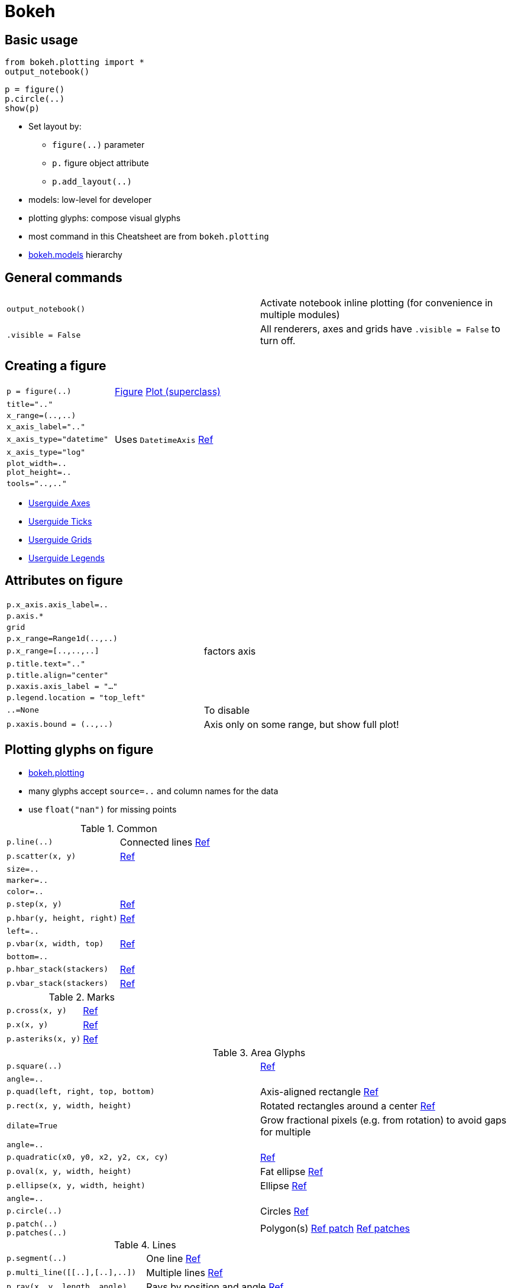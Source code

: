////
Status: Bokeh 0.12.13
TODO: *highlighting*
////

= Bokeh

:toc: left

== Basic usage

    from bokeh.plotting import *
    output_notebook()

    p = figure()
    p.circle(..)
    show(p)
   
* Set layout by:
** `figure(..)` parameter
** `p.` figure object attribute
** `p.add_layout(..)`
* models: low-level for developer
* plotting glyphs: compose visual glyphs
* most command in this Cheatsheet are from `bokeh.plotting`
* https://bokeh.pydata.org/en/latest/docs/reference/models.html[bokeh.models] hierarchy

== General commands

[cols="m,d"]
|===
| output_notebook()                         | Activate notebook inline plotting (for convenience in multiple modules)
| .visible = False                          | All renderers, axes and grids have `.visible = False` to turn off.
|===
   
== Creating a figure

[cols="m,d"]
|===
| p = figure(..)                            | https://bokeh.pydata.org/en/latest/docs/reference/plotting.html#bokeh.plotting.figure.figure[Figure] https://bokeh.pydata.org/en/latest/docs/reference/models/plots.html[Plot (superclass)]
| title=".."                                |
| x_range=(..,..)                           |
| x_axis_label=".."                         |
| x_axis_type="datetime"                    | Uses `DatetimeAxis` https://bokeh.pydata.org/en/latest/docs/reference/models/axes.html#bokeh.models.axes.DatetimeAxis[Ref]
| x_axis_type="log"                         |
| plot_width=.. +
  plot_height=..                            |
| tools="..,.."                             |
|===

* http://bokeh.pydata.org/en/latest/docs/user_guide/styling.html#axes[Userguide Axes]
* http://bokeh.pydata.org/en/latest/docs/user_guide/styling.html#tick-locations[Userguide Ticks]
* http://bokeh.pydata.org/en/latest/docs/user_guide/styling.html#grids[Userguide Grids]
* http://bokeh.pydata.org/en/latest/docs/user_guide/styling.html#legends[Userguide Legends]

== Attributes on figure

[cols="m,d"]
|===
| p.x_axis.axis_label=..                    |
| p.axis.*                                  |
| grid                                      |
| p.x_range=Range1d(..,..)                  |
| p.x_range=[..,..,..]                      | factors axis
| p.title.text=".."                         |
| p.title.align="center"                    |
| p.xaxis.axis_label = "..."                |
| p.legend.location = "top_left"            |
| ..=None                                   | To disable
| p.xaxis.bound = (..,..)                   | Axis only on some range, but show full plot!
|===

== Plotting glyphs on figure

* https://bokeh.pydata.org/en/latest/docs/reference/plotting.html[bokeh.plotting]
* many glyphs accept `source=..` and column names for the data
* use `float("nan")` for missing points

[cols="m,d"]
.Common
|===
| p.line(..)                                | Connected lines https://bokeh.pydata.org/en/latest/docs/reference/plotting.html#bokeh.plotting.figure.Figure.line[Ref]
| p.scatter(x, y)                           | https://bokeh.pydata.org/en/latest/docs/reference/plotting.html#bokeh.plotting.figure.Figure.scatter[Ref]
| size=..                                   |
| marker=..                                 |
| color=..                                  |
| p.step(x, y)                              | https://bokeh.pydata.org/en/latest/docs/reference/plotting.html#bokeh.plotting.figure.Figure.step[Ref]
| p.hbar(y, height, right)                  | https://bokeh.pydata.org/en/latest/docs/reference/plotting.html#bokeh.plotting.figure.Figure.hbar[Ref]
| left=..                                   |
| p.vbar(x, width, top)                     | https://bokeh.pydata.org/en/latest/docs/reference/plotting.html#bokeh.plotting.figure.Figure.vbar[Ref]
| bottom=..                                 |
| p.hbar_stack(stackers)                    | https://bokeh.pydata.org/en/latest/docs/reference/plotting.html#bokeh.plotting.figure.Figure.hbar_stack[Ref]
| p.vbar_stack(stackers)                    | https://bokeh.pydata.org/en/latest/docs/reference/plotting.html#bokeh.plotting.figure.Figure.vbar_stack[Ref]
|===

.Marks
[cols="m,d"]
|===
| p.cross(x, y)                             | https://bokeh.pydata.org/en/latest/docs/reference/plotting.html#bokeh.plotting.figure.Figure.cross[Ref]
| p.x(x, y)                                 | https://bokeh.pydata.org/en/latest/docs/reference/plotting.html#bokeh.plotting.figure.Figure.x[Ref]
| p.asteriks(x, y)                          | https://bokeh.pydata.org/en/latest/docs/reference/plotting.html#bokeh.plotting.figure.Figure.asterisk[Ref]
|===

.Area Glyphs
[cols="m,d"]
|===
| p.square(..)                              | https://bokeh.pydata.org/en/latest/docs/reference/plotting.html#bokeh.plotting.figure.Figure.square[Ref]
| angle=..                                  |
| p.quad(left, right, top, bottom)          | Axis-aligned rectangle https://bokeh.pydata.org/en/latest/docs/reference/plotting.html#bokeh.plotting.figure.Figure.quad[Ref]
| p.rect(x, y, width, height)               | Rotated rectangles around a center https://bokeh.pydata.org/en/latest/docs/reference/plotting.html#bokeh.plotting.figure.Figure.rect[Ref]
| dilate=True                               | Grow fractional pixels (e.g. from rotation) to avoid gaps for multiple
| angle=..                                  |
| p.quadratic(x0, y0, x2, y2, cx, cy)       | https://bokeh.pydata.org/en/latest/docs/reference/plotting.html#bokeh.plotting.figure.Figure.quadratic[Ref]
| p.oval(x, y, width, height)               | Fat ellipse https://bokeh.pydata.org/en/latest/docs/reference/plotting.html#bokeh.plotting.figure.Figure.oval[Ref]
| p.ellipse(x, y, width, height)            | Ellipse https://bokeh.pydata.org/en/latest/docs/reference/plotting.html#bokeh.plotting.figure.Figure.ellipse[Ref]
| angle=..                                  |
| p.circle(..)                              | Circles https://bokeh.pydata.org/en/latest/docs/reference/plotting.html#bokeh.plotting.figure.Figure.circle[Ref]
| p.patch(..) +
  p.patches(..)                             | Polygon(s) https://bokeh.pydata.org/en/latest/docs/reference/plotting.html#bokeh.plotting.figure.Figure.patch[Ref patch] https://bokeh.pydata.org/en/latest/docs/reference/plotting.html#bokeh.plotting.figure.Figure.patches[Ref patches]
|===

.Lines
[cols="m,d"]
|===
| p.segment(..)                             | One line https://bokeh.pydata.org/en/latest/docs/reference/plotting.html#bokeh.plotting.figure.Figure.segment[Ref]
| p.multi_line([[..],[..],..])              | Multiple lines https://bokeh.pydata.org/en/latest/docs/reference/plotting.html#bokeh.plotting.figure.Figure.multi_line[Ref]
| p.ray(x, y, length, angle)                | Rays by position and angle https://bokeh.pydata.org/en/latest/docs/reference/plotting.html#bokeh.plotting.figure.Figure.ray[Ref]
|===

.Images
[cols="m,d"]
|===
| p.image(..)                               | Scalar data https://bokeh.pydata.org/en/latest/docs/reference/plotting.html#bokeh.plotting.figure.Figure.image[Ref]
| p.image_rgba(..)                          | RGBA data https://bokeh.pydata.org/en/latest/docs/reference/plotting.html#bokeh.plotting.figure.Figure.image_rgba[Ref]
| p.image_url(..)                           | https://bokeh.pydata.org/en/latest/docs/reference/plotting.html#bokeh.plotting.figure.Figure.image_url[Ref]
|===

.Special
[cols="m,d"]
|===
| p.text(x, y, text)                        | https://bokeh.pydata.org/en/latest/docs/reference/plotting.html#bokeh.plotting.figure.Figure.text[Ref]
| p.bezier(..)                              | Cubic curves https://bokeh.pydata.org/en/latest/docs/reference/plotting.html#bokeh.plotting.figure.Figure.bezier[Ref bezier]
| p.graph(nodes, edges, layout)             | https://bokeh.pydata.org/en/latest/docs/reference/plotting.html#bokeh.plotting.figure.Figure.graph[Ref]
|===

* there are many glyphs:
** circles/ellipses, crosses, diamonds, asterisks, triangles (and inverted)
** _combinations_ with cross or X
** annulus/annulus_wedge, arc, wedges

Can use `p.select(..)` to find correct objects.

    renderer = p.circle(..)
    glyph = renderer.glyph
    glyph.size = ..
    
Selected und unselected glyphs

    renderer.selection_glyph = Circle(..)
    renderer.nonselection_glyph = Circle(..)

Models interface:

    p.add_glyph(data_source, initial_glyph, selection_glyph, nonselection_glyph)
    
Overlay tools also may have parameters


== Glyph options

[cols="m,d"]
|===
| size=..                                   |
| color=".."                                |
| alpha=..                                  |
| line_color=".."                           |
| line_width=..                             |
| line_alpha=..                             |
| line_join="miter"                         | How to join lines `"miter", "round", "bevel"`
| line_cap=".."                             | `"butt", "round", "square"`
| line_dash=".."                            | `"solid", "dashed", "dotted", "dotdash", "dashdot"`, array of integer pixel distance, string of spaced integers
| line_dash_offset                          |
| fill_color=".."                           |
| fill_alpha=..                             |
| text_font=".."                            |
| text_font_size=..                         |
| text_font_style="italic"                  | `"normal", "italic", "bold"`
| text_color=".."                           |
| text_alpha=..                             |
| text_align="left"                         | `"left", "right", "center"`
| text_baseline="top"                       | `"top", "middle", "bottom", "alphabetic", "hanging"`
| background_fill_* +
  border_fill_*                             | color, alpha
| outline_*                                 | Box around plot
| min_border_left                           | Border on plot
| selection_* +
  nonselection_*                            | Set styles of these
| hover_*                                   | Set hover properties
|===

== Colors

Palettes from `bokeh.palettes` (e.g. `bokeh.palettes.Set1_9`). Color names:

* named CSS colors (http://www.w3schools.com/colors/colors_names.asp)
* `"#RRGGBB"`, `"#RRGGBBAA"`
* `(r, g, b)` from 0 to 255
* `(r, g, b, a)` with a from 0 to 1
* for lists of colors do not use tuples, but hex values or `bokeh.colors.RGB()` objects or CSS-format RGB(A) `rgb(..,..,..)` strings

=== Color Mappers

* https://bokeh.pydata.org/en/latest/docs/reference/models/mappers.html[Models Mappers]
* Categorical, Linear, Continuous, Log-scale

    color_mapper = CategoricalColorMapper(factors=[..], palette=[..])
    p.circle(.., color=dict(field="..", transform=color_mapper, legend="Name")))

== Legend

[cols="m,d"]
|===
| p.line(.., legend="..")                   | Legend label for this plot
| p.legend.location = "bottom_left"         |
|===

Legend outside plot:

    legend = Legend(items=[("A", [a1, a2]), ["B", [b2]])
    p.add_layout(legend, "right")

== Layout

http://bokeh.pydata.org/en/latest/docs/user_guide/layout.html[Userguide Layout]

    from bokeh.layouts import column
    ...
    show(column(s1, s2))

[cols="m,d"]
|===
| column(s1, s2)                            |
| row(s1, s2)                               |
| widgetbox(button, slider)                 | Widgets in column
| gridplot([[s1, None], [s2, s3]])          | Gridlayout; None for empty space; Also only one Toolbar
| gridplot([s1, s2, s3], ncols=2)           | Simple way to pass layout (cannot use None here)
| plot_width=.., plot_height=..             |
| layout([[..],..])                         | Arbitray number of items in each row
|===

Widgets are inside WidgetBox. All need to have the same sizing mode (Layout functions do this automatically).
Nested rows, columns. Widgets only inside widgetbox (built-in widget will be put automatically in widgetbox).
Sizing modes react to browser window resize.


== Styling

http://bokeh.pydata.org/en/latest/docs/user_guide/styling.html[Userguide Styling]

== Adding layout elements

[cols="m,d"]
|===
| p.add_layout(.., "right")                 | Add a layout
| ColorBar(color_mapper=LogColorMapper(..)) |
| Arrow(..)                                 |
| Title(text="..")                          |
| BoxAnnotation(..)                         | background color regions
| LabelSet(x=.., y=.., ..)                  | Multiple labels
| Span(location=.., dimension="height")     | horizontal or vertical line
|===

* Can use `source=..` too

== Plot tools

http://bokeh.pydata.org/en/latest/docs/user_guide/tools.html[Userguide Tools]

    p = figure(tools="box_select,box_zoom,lasso_select,pan,xpan,ypan,resize,poly_select")
    p = figure(tools=[BoxZoomTool(), ResetTool()])
    
[cols="m,d"]
|===
| box_select                                | Use `dimensions` to select only one dimension
| lasso_select                              |
| tap                                       | Tap select single points
| box_zoom                                  |
| wheel_zoom, xwheel_zoom, ywheel_zoom      | 
| zoom_in, xzoom_in, yzoom_in               |
| zoom_out, xzoom_out, yzoom_out            |
| reset                                     |
| pan, xpan, ypan                           | Drag plot
| xwheel_pan, ywheel_pan                    |
| undo, redo                                |
| save                                      |
| crosshair                                 |
| hover                                     | Popup over Glyph
|===

== Tooltips

    from bokeh.models import HoverTool
    fig=figure()
    p=fig.scatter("a", "b", source=df)
    fig.add_tools(HoverTool(tooltips=[("a", "@a")], renderers=[p]))
    show(fig)

== Interaction

http://bokeh.pydata.org/en/latest/docs/user_guide/interaction.html[Userguide Interaction]

== Bokeh command line

http://bokeh.pydata.org/en/latest/docs/user_guide/cli.html[Userguide CLI]

* to run server (http://bokeh.pydata.org/en/latest/docs/user_guide/server.html)
* to create output from py-file (without `show()` command)

Write Python code without an `output_*` call and use different output with `bokeh <outputtype> <inputfile>`. The input can be

* Python file `myapp.py`: generates `app_script.*` output
* Juypter notebook file `myapp.ipynb`: generates `app_notebook.*` output
* Directory with `main.py` file: generates `app_dir.*` output

Output type can be

* `html`: standalone HTML
* `json`: JSON representation
* `serve`: interactive server will be opened on default `http://localhost:5006/app_script`

The server can use multiprocessors. You can use cryptographic sessions ids to control who can connect.


== Large data with WebGL for hardware plotting

http://bokeh.pydata.org/en/latest/docs/user_guide/webgl.html[Userguide WebGL]

To render with WebGL on GPU use plot option `webgl=True`. Supported are circle, line and scatter glyphs.

== Geo data

http://bokeh.pydata.org/en/latest/docs/user_guide/geo.html[Userguide Geo]

Support for `bokeh.models.GeoJSONDataSource`.

[col="m,d"]
|===
| bokeh.models.GeoJSONDataSource            | Plot Geo data
| bokeh.models.GMapPlot                     | Plot on Google Maps
| bokeh.tile_providers                      | Can consume XYZ tile services which use Web Mercator projection. Contains pre-configured tiles in `bokeh.tile_providers`
|===

== Other snippets
   
=== Adaptive plot size

Plot size can be adaptive with the `responsive` flag. `plot_width` and `plot_height` will still be used for initial aspect ratio. But will not resize smaller than 100px.
See `bokeh.models.layouts`, e.g. `sizing_mode` of `LayoutDOM`.

=== Changing plots with handles

http://bokeh.pydata.org/en/latest/docs/user_guide/notebook.html

    output_notebook()
    handle=show(p, notebook_handle=True)
    ...
    push_notebook(handle=handle)
    
See also http://bokeh.pydata.org/en/latest/docs/user_guide/notebook.html#jupyter-interactors for Jupyter interactors.


=== Level-of-detail

Draw only a fraction of the points during operation. Properties `lod_factor`, `lod_interval`, `lod_threshold`, `tod_timeout`.


== Updating plots

    from bokeh.io import push_notebook

    source=ColumnDataSource({..})
    p.circle("x", "y", source=source)
    handle = show(p, notebook_handle=True)

    source.data={..}          # Update data
    push_notebook(handle)

== Linking and Brushing

For linking, share range objects between figure() calls (e.g. share range object; ColumnDataSource).


Linked brushing by sharing data sources. For example

    source = ColumnDataSource(data={"col1":arr1, ..})
    p1.circle("col1", ..., source=source)
    p=gridplot([[p1, p2]])
    show(p)

== Widgets

Can

* drive new computations
* update plots
* connect to programmatic functionality
* run arbitrary Python code if used with Bokeh server

Widget functionality programmed by

* `CustomJS` callback (object with JS code as string parameter). Works for standalone HTML
* `.on_change` (for some `.on_click`) event handler if using Bokeh server

Provides buttons, checkboxes, tables (SlickGrid based), dropdown menu, multiselect, radiobuttons, radiogroup, optionlist, slider, tabs for plots, textinput, toggle button, html text

== Bokeh server

For exploration, deployment or shared publishing. Respond to UI and events with Python code or do streaming updates.

Run server with `bokeh serve`. For client connection use `bokeh.client.*` (`output_server()` deprecated). Can do load balancing with Nginx.

Bokeh server:
* computations and plot updates
* server-side downsampling of large datasets
* streaming data
* glyph rewriting and transformations for large data
* dashboard publishing

== Further info

* Guides (grid, axis, band, tick, label)
* Annotations
* Ranges (default DataRange1d)
* Application: rendered document
* Document: organizing data structure
* Models: lower-level objects that comprise scenegraphs
* `bokeh html` to create output from py-file (with "show()")

Source:
* Mailing list
* Gitter chat channel
* Examples: http://nbviewer.jupyter.org/github/bokeh/bokeh-notebooks/blob/master/index.ipynb[Bokeh Notebooks]
* Learning more http://bokeh.pydata.org/en/latest/docs/user_guide/info.html[Userguide Info]


== UNSORTED

* properties accept vector values

